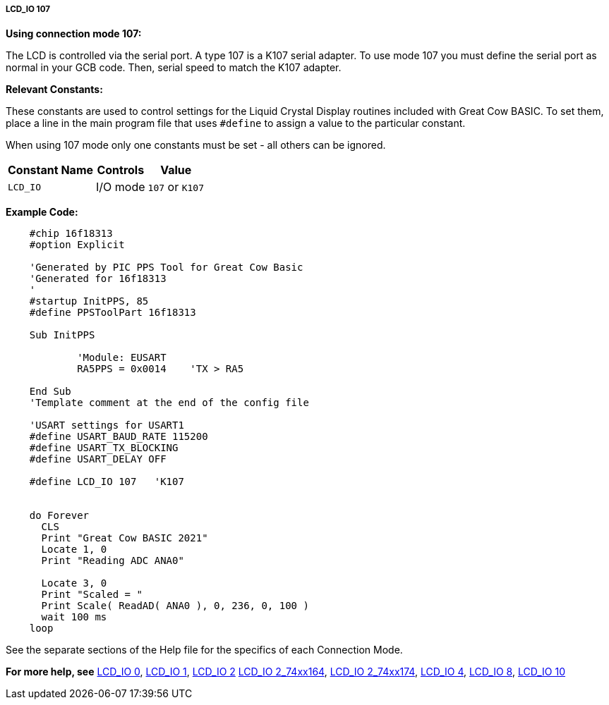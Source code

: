 ===== LCD_IO 107

*Using connection mode 107:*

The LCD is controlled via the serial port.
A type 107 is a K107 serial adapter.
To use mode 107 you must define the serial port as normal in your GCB code.
Then, serial speed to match the K107 adapter.


*Relevant Constants:*

These constants are used to control settings for the Liquid Crystal
Display routines included with Great Cow BASIC. To set them, place a line in the
main program file that uses `#define` to assign a value to the particular
constant.

When using 107 mode only one constants must be set - all others can
be ignored.
[cols=3, options="header,autowidth"]
|===
|*Constant Name*
|*Controls*
|*Value*

|`LCD_IO`
|I/O mode
|`107` or `K107`

|===

*Example Code:*

----

    #chip 16f18313
    #option Explicit

    'Generated by PIC PPS Tool for Great Cow Basic
    'Generated for 16f18313
    '
    #startup InitPPS, 85
    #define PPSToolPart 16f18313

    Sub InitPPS

            'Module: EUSART
            RA5PPS = 0x0014    'TX > RA5

    End Sub
    'Template comment at the end of the config file

    'USART settings for USART1
    #define USART_BAUD_RATE 115200
    #define USART_TX_BLOCKING
    #define USART_DELAY OFF

    #define LCD_IO 107   'K107


    do Forever
      CLS
      Print "Great Cow BASIC 2021"
      Locate 1, 0
      Print "Reading ADC ANA0"

      Locate 3, 0
      Print "Scaled = "
      Print Scale( ReadAD( ANA0 ), 0, 236, 0, 100 )
      wait 100 ms
    loop

----


See the separate sections of the Help file for the specifics of each
Connection Mode.

*For more help, see*
<<_lcd_io_0,LCD_IO 0>>, <<_lcd_io_1,LCD_IO 1>>, <<_lcd_io_2,LCD_IO 2>>
<<_lcd_io_2_74xx164,LCD_IO 2_74xx164>>, <<_lcd_io_2_74xx174,LCD_IO 2_74xx174>>,
<<_lcd_io_4,LCD_IO 4>>, <<_lcd_io_8,LCD_IO 8>>,
<<_lcd_io_10,LCD_IO 10>>
